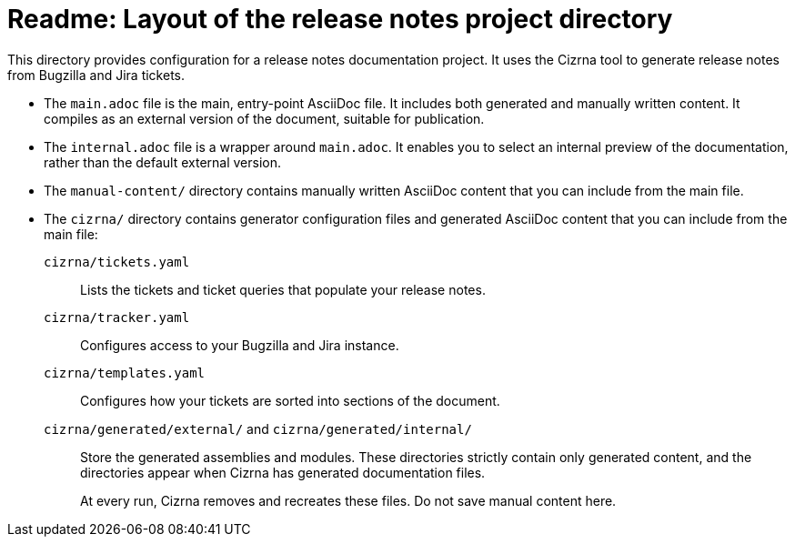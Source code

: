 = Readme: Layout of the release notes project directory

This directory provides configuration for a release notes documentation project. It uses the Cizrna tool to generate release notes from Bugzilla and Jira tickets.

* The `main.adoc` file is the main, entry-point AsciiDoc file. It includes both generated and manually written content. It compiles as an external version of the document, suitable for publication.

* The `internal.adoc` file is a wrapper around `main.adoc`. It enables you to select an internal preview of the documentation, rather than the default external version.

* The `manual-content/` directory contains manually written AsciiDoc content that you can include from the main file.

* The `cizrna/` directory contains generator configuration files and generated AsciiDoc content that you can include from the main file:

`cizrna/tickets.yaml`::
Lists the tickets and ticket queries that populate your release notes.

`cizrna/tracker.yaml`::
Configures access to your Bugzilla and Jira instance.

`cizrna/templates.yaml`::
Configures how your tickets are sorted into sections of the document.

`cizrna/generated/external/` and `cizrna/generated/internal/`::
Store the generated assemblies and modules. These directories strictly contain only generated content, and the directories appear when Cizrna has generated documentation files.
+
At every run, Cizrna removes and recreates these files. Do not save manual content here.
